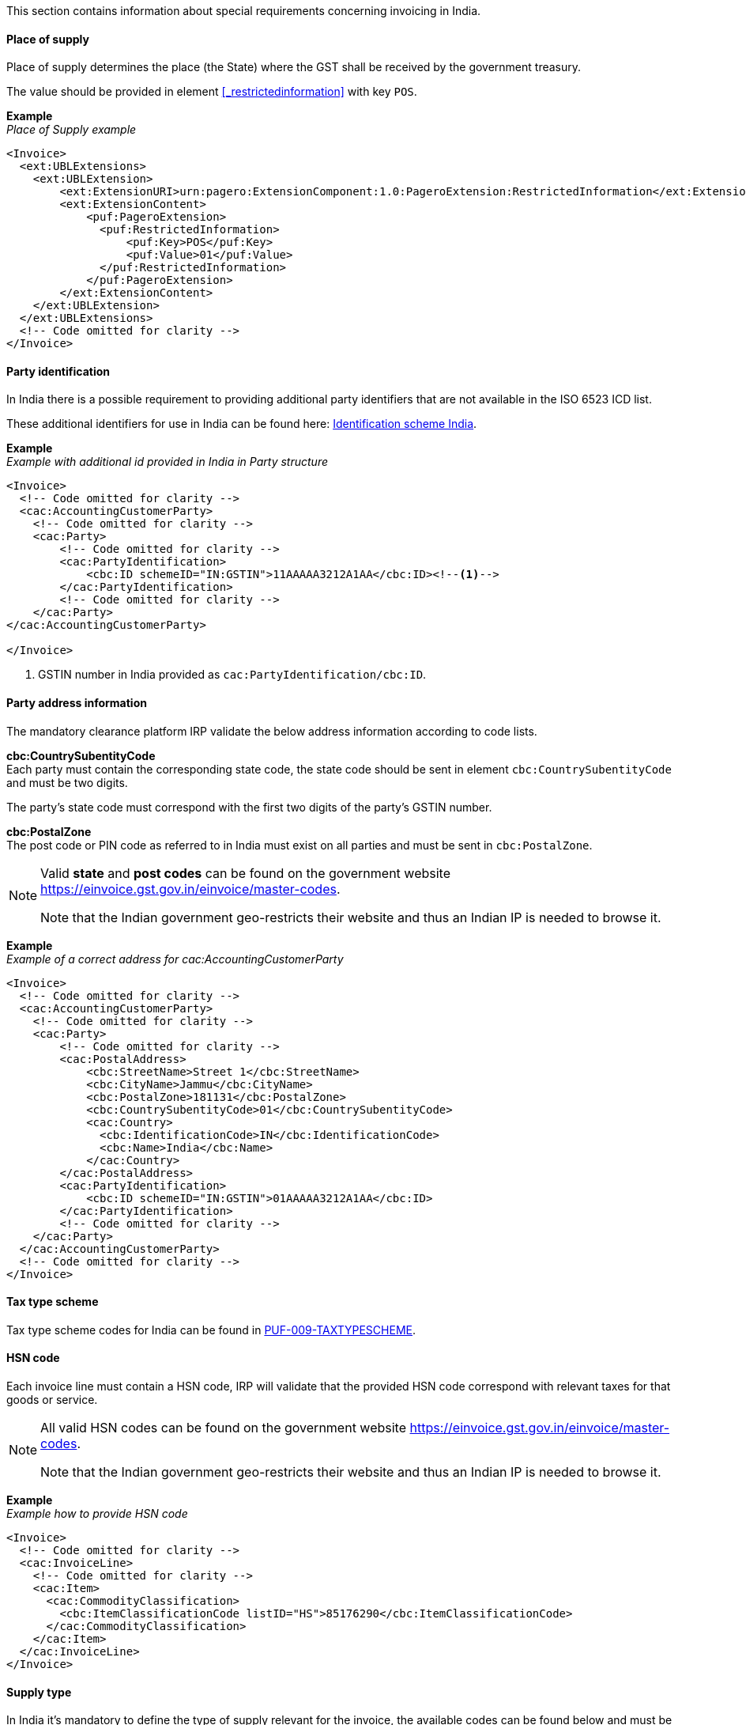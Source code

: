 This section contains information about special requirements concerning invoicing in India.

==== Place of supply

Place of supply determines the place (the State) where the GST shall be received by the government treasury.

The value should be provided in element <<_restrictedinformation>> with key `POS`.

*Example* +
_Place of Supply example_
[source,xml]
----
<Invoice>
  <ext:UBLExtensions>
    <ext:UBLExtension>
        <ext:ExtensionURI>urn:pagero:ExtensionComponent:1.0:PageroExtension:RestrictedInformation</ext:ExtensionURI>
        <ext:ExtensionContent>
            <puf:PageroExtension>
              <puf:RestrictedInformation>
                  <puf:Key>POS</puf:Key>
                  <puf:Value>01</puf:Value>
              </puf:RestrictedInformation>
            </puf:PageroExtension>
        </ext:ExtensionContent>
    </ext:UBLExtension>
  </ext:UBLExtensions>
  <!-- Code omitted for clarity -->
</Invoice>
----

==== Party identification

In India there is a possible requirement to providing additional party identifiers that are not available in the ISO 6523 ICD list.

These additional identifiers for use in India can be found here: https://pagero.github.io/puf-code-lists/#_identification_scheme_india[Identification scheme India^].

*Example* +
_Example with additional id provided in India in Party structure_
[source,xml]
----
<Invoice>
  <!-- Code omitted for clarity -->
  <cac:AccountingCustomerParty>
    <!-- Code omitted for clarity -->
    <cac:Party>
        <!-- Code omitted for clarity -->
        <cac:PartyIdentification>
            <cbc:ID schemeID="IN:GSTIN">11AAAAA3212A1AA</cbc:ID><!--1-->
        </cac:PartyIdentification>
        <!-- Code omitted for clarity -->
    </cac:Party>
</cac:AccountingCustomerParty>

</Invoice>
----
<1> GSTIN number in India provided as `cac:PartyIdentification/cbc:ID`.


==== Party address information

The mandatory clearance platform IRP validate the below address information according to code lists.

*cbc:CountrySubentityCode* +
Each party must contain the corresponding state code, the state code should be sent in element `cbc:CountrySubentityCode` and must be two digits.

The party's state code must correspond with the first two digits of the party's GSTIN number.

*cbc:PostalZone* +
The post code or PIN code as referred to in India must exist on all parties and must be sent in `cbc:PostalZone`. 

[NOTE]
====
Valid *state* and *post codes* can be found on the government website https://einvoice.gst.gov.in/einvoice/master-codes[https://einvoice.gst.gov.in/einvoice/master-codes^]. 

Note that the Indian government geo-restricts their website and thus an Indian IP is needed to browse it.
====

*Example* +
_Example of a correct address for cac:AccountingCustomerParty_
[source,xml]
----
<Invoice>
  <!-- Code omitted for clarity -->
  <cac:AccountingCustomerParty>
    <!-- Code omitted for clarity -->
    <cac:Party>
        <!-- Code omitted for clarity -->
        <cac:PostalAddress>
            <cbc:StreetName>Street 1</cbc:StreetName>
            <cbc:CityName>Jammu</cbc:CityName>
            <cbc:PostalZone>181131</cbc:PostalZone>
            <cbc:CountrySubentityCode>01</cbc:CountrySubentityCode>
            <cac:Country>
              <cbc:IdentificationCode>IN</cbc:IdentificationCode>
              <cbc:Name>India</cbc:Name>
            </cac:Country>
        </cac:PostalAddress>
        <cac:PartyIdentification>
            <cbc:ID schemeID="IN:GSTIN">01AAAAA3212A1AA</cbc:ID>
        </cac:PartyIdentification>
        <!-- Code omitted for clarity -->
    </cac:Party>
  </cac:AccountingCustomerParty>
  <!-- Code omitted for clarity -->
</Invoice>
----

==== Tax type scheme

Tax type scheme codes for India can be found in https://pagero.github.io/puf-code-lists/#_puf_009_taxtypescheme[PUF-009-TAXTYPESCHEME^].

==== HSN code

Each invoice line must contain a HSN code, IRP will validate that the provided HSN code correspond with relevant taxes for that goods or service.

[NOTE]
====
All valid HSN codes can be found on the government website https://einvoice.gst.gov.in/einvoice/master-codes[https://einvoice.gst.gov.in/einvoice/master-codes^]. 

Note that the Indian government geo-restricts their website and thus an Indian IP is needed to browse it.
====

*Example* +
_Example how to provide HSN code_
[source,xml]
----
<Invoice>
  <!-- Code omitted for clarity -->
  <cac:InvoiceLine>
    <!-- Code omitted for clarity -->
    <cac:Item>
      <cac:CommodityClassification>
        <cbc:ItemClassificationCode listID="HS">85176290</cbc:ItemClassificationCode>
      </cac:CommodityClassification>
    </cac:Item>
  </cac:InvoiceLine>
</Invoice>
----

==== Supply type

In India it's mandatory to define the type of supply relevant for the invoice, the available codes can be found below and must be stated in the Supply type element found <<_supplytype, here>>.

|===
|Value |Description

|`B2B`
|Business to Business.

|`SEZWP`
|SEZ with payment.

|`SEZWOP`
|SEZ without payment.

|`EXPWP`
|Export with Payment.

|`EXPWOP`
|Export without payment.

|`DEXP`
|Direct Export.

|===

==== IGST on intra state transaction

In some cases IGST is applicable on intra state supplies, in order to indicate this a true or false flag must be set in element `puf:IGSTOnIntra` which can be found <<_igstonintra, here>>.
